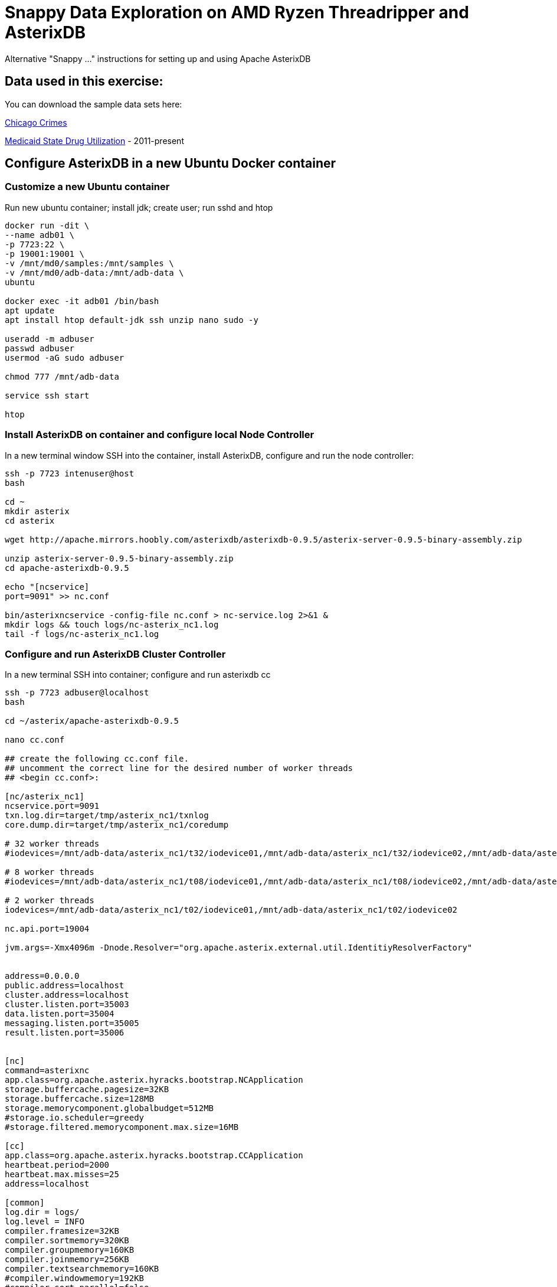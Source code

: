 # Snappy Data Exploration on AMD Ryzen Threadripper and AsterixDB

Alternative "Snappy ..." instructions for setting up and using Apache AsterixDB

## Data used in this exercise: ##
You can download the sample data sets here:

link:https://data.cityofchicago.org/Public-Safety/Crimes-2001-to-Present/ijzp-q8t2[Chicago Crimes]

link:https://data.medicaid.gov/browse?category=State+Drug+Utilization&limitTo=datasets[Medicaid State Drug Utilization] - 2011-present


## Configure AsterixDB in a new Ubuntu Docker container ##

### Customize a new Ubuntu container ###
Run new ubuntu container; install jdk; create user; run sshd and htop

[source,sh]
----
docker run -dit \
--name adb01 \
-p 7723:22 \
-p 19001:19001 \
-v /mnt/md0/samples:/mnt/samples \
-v /mnt/md0/adb-data:/mnt/adb-data \
ubuntu 

docker exec -it adb01 /bin/bash
apt update
apt install htop default-jdk ssh unzip nano sudo -y

useradd -m adbuser
passwd adbuser
usermod -aG sudo adbuser

chmod 777 /mnt/adb-data

service ssh start

htop
----

### Install AsterixDB on container and configure local Node Controller ###

In a new terminal window SSH into the container, install AsterixDB, configure and run the node controller: 

[source,sh]
----
ssh -p 7723 intenuser@host
bash

cd ~
mkdir asterix
cd asterix

wget http://apache.mirrors.hoobly.com/asterixdb/asterixdb-0.9.5/asterix-server-0.9.5-binary-assembly.zip

unzip asterix-server-0.9.5-binary-assembly.zip
cd apache-asterixdb-0.9.5

echo "[ncservice]
port=9091" >> nc.conf

bin/asterixncservice -config-file nc.conf > nc-service.log 2>&1 &
mkdir logs && touch logs/nc-asterix_nc1.log
tail -f logs/nc-asterix_nc1.log
----

### Configure and run AsterixDB Cluster Controller ###

In a new terminal SSH into container; configure and run asterixdb cc
[source,sh]
----
ssh -p 7723 adbuser@localhost
bash

cd ~/asterix/apache-asterixdb-0.9.5

nano cc.conf

## create the following cc.conf file.
## uncomment the correct line for the desired number of worker threads  
## <begin cc.conf>:

[nc/asterix_nc1]
ncservice.port=9091
txn.log.dir=target/tmp/asterix_nc1/txnlog
core.dump.dir=target/tmp/asterix_nc1/coredump

# 32 worker threads
#iodevices=/mnt/adb-data/asterix_nc1/t32/iodevice01,/mnt/adb-data/asterix_nc1/t32/iodevice02,/mnt/adb-data/asterix_nc1/t32/iodevice03,/mnt/adb-data/asterix_nc1/t32/iodevice04,/mnt/adb-data/asterix_nc1/t32/iodevice05,/mnt/adb-data/asterix_nc1/t32/iodevice06,/mnt/adb-data/asterix_nc1/t32/iodevice07,/mnt/adb-data/asterix_nc1/t32/iodevice08,/mnt/adb-data/asterix_nc1/t32/iodevice09,/mnt/adb-data/asterix_nc1/t32/iodevice10,/mnt/adb-data/asterix_nc1/t32/iodevice11,/mnt/adb-data/asterix_nc1/t32/iodevice12,/mnt/adb-data/asterix_nc1/t32/iodevice13,/mnt/adb-data/asterix_nc1/t32/iodevice14,/mnt/adb-data/asterix_nc1/t32/iodevice15,/mnt/adb-data/asterix_nc1/t32/iodevice16,/mnt/adb-data/asterix_nc1/t32/iodevice17,/mnt/adb-data/asterix_nc1/t32/iodevice18,/mnt/adb-data/asterix_nc1/t32/iodevice19,/mnt/adb-data/asterix_nc1/t32/iodevice20,/mnt/adb-data/asterix_nc1/t32/iodevice21,/mnt/adb-data/asterix_nc1/t32/iodevice22,/mnt/adb-data/asterix_nc1/t32/iodevice23,/mnt/adb-data/asterix_nc1/t32/iodevice24,/mnt/adb-data/asterix_nc1/t32/iodevice25,/mnt/adb-data/asterix_nc1/t32/iodevice26,/mnt/adb-data/asterix_nc1/t32/iodevice27,/mnt/adb-data/asterix_nc1/t32/iodevice28,/mnt/adb-data/asterix_nc1/t32/iodevice29,/mnt/adb-data/asterix_nc1/t32/iodevice30,/mnt/adb-data/asterix_nc1/t32/iodevice31,/mnt/adb-data/asterix_nc1/t32/iodevice32

# 8 worker threads
#iodevices=/mnt/adb-data/asterix_nc1/t08/iodevice01,/mnt/adb-data/asterix_nc1/t08/iodevice02,/mnt/adb-data/asterix_nc1/t08/iodevice03,/mnt/adb-data/asterix_nc1/t08/iodevice04,/mnt/adb-data/asterix_nc1/t08/iodevice05,/mnt/adb-data/asterix_nc1/t08/iodevice06,/mnt/adb-data/asterix_nc1/t08/iodevice07,/mnt/adb-data/asterix_nc1/t08/iodevice08

# 2 worker threads
iodevices=/mnt/adb-data/asterix_nc1/t02/iodevice01,/mnt/adb-data/asterix_nc1/t02/iodevice02

nc.api.port=19004

jvm.args=-Xmx4096m -Dnode.Resolver="org.apache.asterix.external.util.IdentitiyResolverFactory" 


address=0.0.0.0
public.address=localhost
cluster.address=localhost
cluster.listen.port=35003
data.listen.port=35004
messaging.listen.port=35005
result.listen.port=35006


[nc]
command=asterixnc
app.class=org.apache.asterix.hyracks.bootstrap.NCApplication
storage.buffercache.pagesize=32KB
storage.buffercache.size=128MB
storage.memorycomponent.globalbudget=512MB
#storage.io.scheduler=greedy
#storage.filtered.memorycomponent.max.size=16MB

[cc]
app.class=org.apache.asterix.hyracks.bootstrap.CCApplication
heartbeat.period=2000
heartbeat.max.misses=25
address=localhost

[common]
log.dir = logs/
log.level = INFO
compiler.framesize=32KB
compiler.sortmemory=320KB
compiler.groupmemory=160KB
compiler.joinmemory=256KB
compiler.textsearchmemory=160KB
#compiler.windowmemory=192KB
#compiler.sort.parallel=false
messaging.frame.size=4096
messaging.frame.count=512
metadata.callback.port=35001
metadata.listen.port=35002

### <end cc.conf>


bin/asterixcc -config-file cc.conf > cc.log 2>&1 &
tail -f logs/cc.log

jps
# kill pid to stop
----

### Launch the WebUI and test with a query ###

In you web browser, navigate to http://localhost:19001

Paste in a simple query: 
[source,sql]
----
SELECT 1 AS aNumber;
----

You should get the following result:
[source,json]
----
{ "aNumber": 1 }
----

## Explore the Chicago Crimes data ##

### Load the Chicago Crimes dataset from .csv ###
You may wish to customize your data types.  In a pinch, we can always just load everything up as `string`.
[source,sql]
----
DROP DATAVERSE ChicagoCrimes IF EXISTS;
    CREATE DATAVERSE ChicagoCrimes;
    USE ChicagoCrimes;

    CREATE TYPE ChicagoCrimeType AS {
        `ID`: string,
        `Case Number`: string,
        `Date`: string,
        `Block`: string,
        `IUCR`: string,
        `Primary Type`: string,
        `Description`: string,
        `Location Description`: string,
        `Arrest`: string,
        `Domestic`: string,
        `Beat`: string,
        `District`: string,
        `Ward`: string,
        `Community Area`: string,
        `FBI Code`: string,
        `X Coordinate`: string,
        `Y Coordinate`: string,
        `Year`: string,
        `Updated On`: string,
        `Latitude`: string,
        `Longitude`: string,
        `Location`: string
    };
----

[source,sql]
----
USE ChicagoCrimes;

    CREATE DATASET ChicagoCrimes(ChicagoCrimeType) 
        PRIMARY KEY `ID`;
----

[source,sql]
----
USE ChicagoCrimes;

    load dataset ChicagoCrimes using localfs
        (("path"="localhost:///mnt/samples/Crimes_-_2001_to_Present.csv"),
        ("format"="delimited-text"));
----

You should get a similar result (time will vary):
[source,json]
----
Duration of all jobs: 32.644 sec
----

### Run the Chicago Crimes Sample Queries ###

__**Chicago Crimes Query 1 **__

[source,sql]
----
USE ChicagoCrimes;

    SELECT `Primary Type`, COUNT(`Primary Type`) AS `count`
    FROM ChicagoCrimes
    WHERE Year = "2019"
    GROUP BY `Primary Type`
    ORDER BY COUNT(`Primary Type`) DESC;
    };
----

Results:
[source,json]
----
{ "Primary Type": "THEFT", "count": 62430 }
{ "Primary Type": "BATTERY", "count": 49494 }
{ "Primary Type": "CRIMINAL DAMAGE", "count": 26680 }
{ "Primary Type": "ASSAULT", "count": 20613 }
{ "Primary Type": "DECEPTIVE PRACTICE", "count": 18521 }
...
----

[source,sh]
----
Duration of all jobs: 1.236 sec
----

__**Chicago Crimes Query 2 **__

[source,sql]
----
USE ChicagoCrimes;

    WITH totalsByYearType AS (
        SELECT Year, `Primary Type`, count(`Primary Type`) AS `count`
        FROM ChicagoCrimes
        GROUP BY Year, `Primary Type`
        )

    SELECT AVG(t.`count`) AS `annual_avg`, t.`Primary Type`
    FROM totalsByYearType t
    GROUP BY t.`Primary Type`
    ORDER BY AVG(t.`count`) DESC
    ;
----

Results:
[source,json]
----
{ "annual_avg": 76167.0, "Primary Type": "THEFT" }
{ "annual_avg": 66100.8, "Primary Type": "BATTERY" }
{ "annual_avg": 41098.05, "Primary Type": "CRIMINAL DAMAGE" }
{ "annual_avg": 36707.35, "Primary Type": "NARCOTICS" }
{ "annual_avg": 22829.85, "Primary Type": "ASSAULT" }
{ "annual_avg": 22391.25, "Primary Type": "OTHER OFFENSE" }
...
----

[source,sh]
----
Duration of all jobs: 2.359 sec
----

## Explore the Medicaid State Drug Utilization data ##

### Load the Medicaid dataset from .csv files ###
You may wish to customize your data types.  In a pinch, we can always just load everything up as `string`.
[source,sql]
----
DROP DATAVERSE StateDrugUtil IF EXISTS;
    CREATE DATAVERSE StateDrugUtil;
    USE StateDrugUtil;

    CREATE TYPE StateDrugUtilType AS {
        id: uuid,
        `Utilization Type`: string,
        `State`: string,
        `Labeler Code`: string,
        `Product Code`: string,
        `Package Size`: string,
        `Year`: string,
        `Quarter`: string,
        `Product Name`: string,
        `Suppression Used`: string,
        `Units Reimbursed`: string,
        `Number of Prescriptions`: string,
        `Total Amount Reimbursed`: string,
        `Medicaid Amount Reimbursed`: string,
        `Non Medicaid Amount Reimbursed`: string,
        `Quarter Begin`: string,
        `Quarter Begin Date`: string,
        `Latitude`: string,
        `Longitude`: string,
        `Location`: string,
        `NDC`: string
    };
----

[source,sql]
----
USE StateDrugUtil;

    CREATE DATASET StateDrugUtil(StateDrugUtilType)
        PRIMARY KEY id AUTOGENERATED;
----

[source,sql]
----
USE StateDrugUtil;

    load dataset StateDrugUtil using localfs(   
        ("path"="
            localhost:///mnt/samples/state-drug-util/State_Drug_Utilization_Data_2011.csv, 
            localhost:///mnt/samples/state-drug-util/State_Drug_Utilization_Data_2012.csv, 
            localhost:///mnt/samples/state-drug-util/State_Drug_Utilization_Data_2013.csv, 
            localhost:///mnt/samples/state-drug-util/State_Drug_Utilization_Data_2014.csv,
            localhost:///mnt/samples/state-drug-util/State_Drug_Utilization_Data_2015.csv,
            localhost:///mnt/samples/state-drug-util/State_Drug_Utilization_Data_2016.csv,
            localhost:///mnt/samples/state-drug-util/State_Drug_Utilization_Data_2017.csv,
            localhost:///mnt/samples/state-drug-util/State_Drug_Utilization_Data_2018.csv,
            localhost:///mnt/samples/state-drug-util/State_Drug_Utilization_Data_2019.csv,
            localhost:///mnt/samples/state-drug-util/State_Drug_Utilization_Data_2020.csv"),
        ("format"="delimited-text")
        );        
----

You should get a similar result (time will vary):
[source,json]
----
Duration of all jobs: 907.022 sec
----

### Run the State Drug Util Sample Queries ###

__**State Drug Util Query 1 **__

[source,sql]
----
USE StateDrugUtil;

    SELECT `Product Name`, SUM(TONUMBER(`Number of Prescriptions`)) AS `count`
    FROM StateDrugUtil
    GROUP BY `Product Name`
    ORDER BY SUM(TONUMBER(`Number of Prescriptions`)) DESC
    LIMIT 5;
----

Results:
[source,json]
----
{ "Product Name": "AMOXICILLI", "count": 304418370 }
{ "Product Name": "HYDROCODON", "count": 237932591 }
{ "Product Name": "IBUPROFEN", "count": 230195074 }
{ "Product Name": "LISINOPRIL", "count": 214900487 }
{ "Product Name": "OMEPRAZOLE", "count": 166384605 }
----

[source,sh]
----
Duration of all jobs: 10.607 sec
----

__**State Drug Util Query 2 **__

[source,sql]
----
USE StateDrugUtil;

    SELECT s.Year, SUM(TONUMBER(`Number of Prescriptions`)) AS `count`
    FROM StateDrugUtil s
    WHERE  s.`Product Name` = "GABAPENTIN"
    GROUP BY s.Year
    ORDER BY s.Year;
----

Results:
[source,json]
----
{ "Year": "2011", "count": 8633150 }
{ "Year": "2012", "count": 10313884 }
{ "Year": "2013", "count": 11567224 }
{ "Year": "2014", "count": 14672167 }
{ "Year": "2015", "count": 19139075 }
{ "Year": "2016", "count": 22506291 }
{ "Year": "2017", "count": 25255362 }
{ "Year": "2018", "count": 24824894 }
{ "Year": "2019", "count": 22989200 }
{ "Year": "2020", "count": 4146946 }
----

[source,sh]
----
Duration of all jobs: 4.744 sec
----